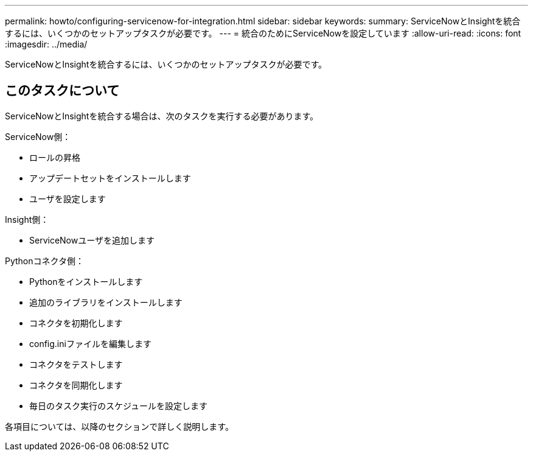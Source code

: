 ---
permalink: howto/configuring-servicenow-for-integration.html 
sidebar: sidebar 
keywords:  
summary: ServiceNowとInsightを統合するには、いくつかのセットアップタスクが必要です。 
---
= 統合のためにServiceNowを設定しています
:allow-uri-read: 
:icons: font
:imagesdir: ../media/


[role="lead"]
ServiceNowとInsightを統合するには、いくつかのセットアップタスクが必要です。



== このタスクについて

ServiceNowとInsightを統合する場合は、次のタスクを実行する必要があります。

ServiceNow側：

* ロールの昇格
* アップデートセットをインストールします
* ユーザを設定します


Insight側：

* ServiceNowユーザを追加します


Pythonコネクタ側：

* Pythonをインストールします
* 追加のライブラリをインストールします
* コネクタを初期化します
* config.iniファイルを編集します
* コネクタをテストします
* コネクタを同期化します
* 毎日のタスク実行のスケジュールを設定します


各項目については、以降のセクションで詳しく説明します。
